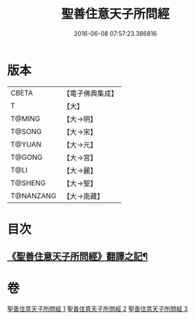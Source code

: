 #+TITLE: 聖善住意天子所問經 
#+DATE: 2016-06-08 07:57:23.386816

* 版本
 |     CBETA|【電子佛典集成】|
 |         T|【大】     |
 |    T@MING|【大→明】   |
 |    T@SONG|【大→宋】   |
 |    T@YUAN|【大→元】   |
 |    T@GONG|【大→宮】   |
 |      T@LI|【大→麗】   |
 |   T@SHENG|【大→聖】   |
 | T@NANZANG|【大→南藏】  |

* 目次
** [[file:KR6f0033_001.txt::001-0115b3][《聖善住意天子所問經》翻譯之記¶]]

* 卷
[[file:KR6f0033_001.txt][聖善住意天子所問經 1]]
[[file:KR6f0033_002.txt][聖善住意天子所問經 2]]
[[file:KR6f0033_003.txt][聖善住意天子所問經 3]]

